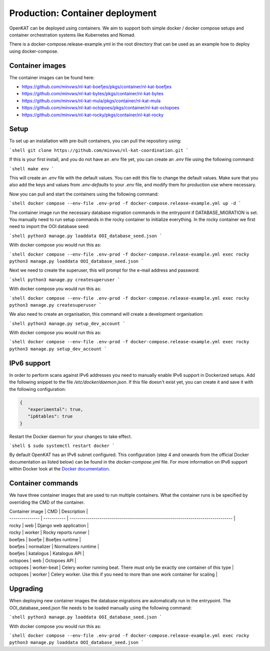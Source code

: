 ================================
Production: Container deployment
================================

OpenKAT can be deployed using containers. We aim to support both simple docker /
docker compose setups and container orchestration systems like Kubernetes and
Nomad.

There is a docker-compose.release-example.yml in the root directory that can be
used as an example how to deploy using docker-compose.

Container images
================

The container images can be found here:

- https://github.com/minvws/nl-kat-boefjes/pkgs/container/nl-kat-boefjes
- https://github.com/minvws/nl-kat-bytes/pkgs/container/nl-kat-bytes
- https://github.com/minvws/nl-kat-mula/pkgs/container/nl-kat-mula
- https://github.com/minvws/nl-kat-octopoes/pkgs/container/nl-kat-octopoes
- https://github.com/minvws/nl-kat-rocky/pkgs/container/nl-kat-rocky

Setup
=====

To set up an installation with pre-built containers, you can pull the repository using:

```shell
git clone https://github.com/minvws/nl-kat-coordination.git
```

If this is your first install, and you do not have an .env file yet, you can create an `.env` file using the following command:

```shell
make env
```

This will create an `.env` file with the default values. You can edit this file to change the default values.
Make sure that you also add the keys and values from `.env-defaults` to your `.env` file, and modify them for production use where necessary.

Now you can pull and start the containers using the following command:

```shell
docker compose --env-file .env-prod -f docker-compose.release-example.yml up -d
```

The container image run the necessary database migration commands in the
entrypoint if DATABASE_MIGRATION is set. You manually need to run setup commands
in the rocky container to initialize everything. In the rocky container we first need to import the OOI database seed:

```shell
python3 manage.py loaddata OOI_database_seed.json
```

With docker compose you would run this as:

```shell
docker compose --env-file .env-prod -f docker-compose.release-example.yml exec rocky python3 manage.py loaddata OOI_database_seed.json
```

Next we need to create the superuser, this will prompt for the e-mail address and password:

```shell
python3 manage.py createsuperuser
```

With docker compose you would run this as:

```shell
docker compose --env-file .env-prod -f docker-compose.release-example.yml exec rocky python3 manage.py createsuperuser
```

We also need to create an organisation, this command will create a development organisation:

```shell
python3 manage.py setup_dev_account
```

With docker compose you would run this as:

```shell
docker compose --env-file .env-prod -f docker-compose.release-example.yml exec rocky python3 manage.py setup_dev_account
```

IPv6 support
============

In order to perform scans against IPv6 addresses you need to manually enable IPv6 support in Dockerized setups. Add the following snippet to the file `/etc/docker/daemon.json`. If this file doesn't exist yet, you can create it and save it with the following configuration:

.. code-block:: JSON

 {
    "experimental": true,
    "ip6tables": true
 }


Restart the Docker daemon for your changes to take effect.

```shell
$ sudo systemctl restart docker
```

By default OpenKAT has an IPv6 subnet configured. This configuration (step 4 and onwards from the official Docker documentation as listed below) can be found in the `docker-compose.yml` file. For more information on IPv6 support within Docker look at the `Docker documentation <https://docs.docker.com/config/daemon/ipv6/>`_.

Container commands
==================

We have three container images that are used to run multiple containers. What the container runs is be specified by overriding the CMD of the container.

| Container image | CMD         | Description                                                                       |
| --------------- | ----------- | --------------------------------------------------------------------------------- |
| rocky           | web         | Django web application                                                            |
| rocky           | worker      | Rocky reports runner                                                              |
| boefjes         | boefje      | Boefjes runtime                                                                   |
| boefjes         | normalizer  | Normalizers runtime                                                               |
| boefjes         | katalogus   | Katalogus API                                                                     |
| octopoes        | web         | Octopoes API                                                                      |
| octopoes        | worker-beat | Celery worker running beat. There must only be exactly one container of this type |
| octopoes        | worker      | Celery worker. Use this if you need to more than one work container for scaling   |

.. _Upgrading_Containers:

Upgrading
=========

When deploying new container images the database migrations are automatically
run in the entrypoint. The OOI_database_seed.json file needs to be loaded
manually using the following command:

```shell
python3 manage.py loaddata OOI_database_seed.json
```

With docker compose you would run this as:

```shell
docker compose --env-file .env-prod -f docker-compose.release-example.yml exec rocky python3 manage.py loaddata OOI_database_seed.json
```
